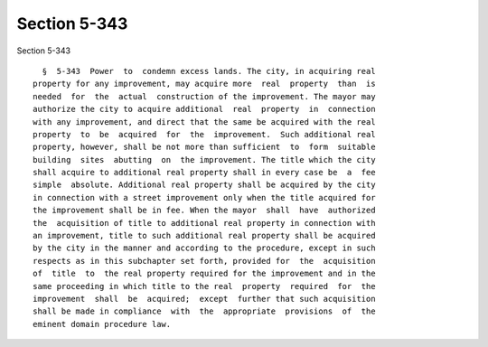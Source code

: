 Section 5-343
=============

Section 5-343 ::    
        
     
        §  5-343  Power  to  condemn excess lands. The city, in acquiring real
      property for any improvement, may acquire more  real  property  than  is
      needed  for  the  actual  construction of the improvement. The mayor may
      authorize the city to acquire additional  real  property  in  connection
      with any improvement, and direct that the same be acquired with the real
      property  to  be  acquired  for  the  improvement.  Such additional real
      property, however, shall be not more than sufficient  to  form  suitable
      building  sites  abutting  on  the improvement. The title which the city
      shall acquire to additional real property shall in every case be  a  fee
      simple  absolute. Additional real property shall be acquired by the city
      in connection with a street improvement only when the title acquired for
      the improvement shall be in fee. When the mayor  shall  have  authorized
      the  acquisition of title to additional real property in connection with
      an improvement, title to such additional real property shall be acquired
      by the city in the manner and according to the procedure, except in such
      respects as in this subchapter set forth, provided for  the  acquisition
      of  title  to  the real property required for the improvement and in the
      same proceeding in which title to the real  property  required  for  the
      improvement  shall  be  acquired;  except  further that such acquisition
      shall be made in compliance  with  the  appropriate  provisions  of  the
      eminent domain procedure law.
    
    
    
    
    
    
    